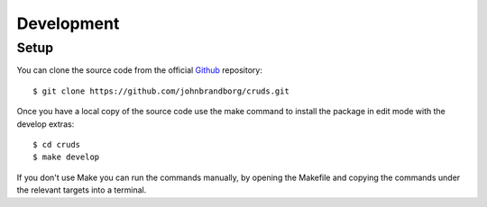 .. _development:

Development
===========

Setup
-----

You can clone the source code from the official `Github <https://github.com/johnbrandborg/cruds>`_
repository::

    $ git clone https://github.com/johnbrandborg/cruds.git

Once you have a local copy of the source code use the make command to install
the package in edit mode with the develop extras::

    $ cd cruds
    $ make develop

If you don't use Make you can run the commands manually, by opening the Makefile
and copying the commands under the relevant targets into a terminal.
